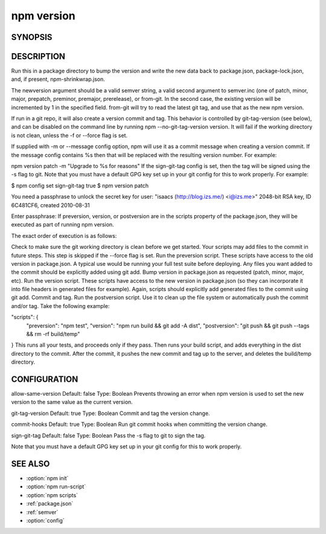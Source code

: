npm version
============================================================================================

SYNOPSIS
-------------------

.. program:: npm

.. option:: version

   Bump a package version

   .. code-block:: sh

      npm version [<newversion> | major | minor | patch | premajor | preminor | prepatch | prerelease [--preid=<prerelease-id>] | from-git]

      'npm [-v | --version]' to print npm version
      'npm view <pkg> version' to view a package's published version
      'npm ls' to inspect current package/dependency versions

DESCRIPTION
-------------------

Run this in a package directory to bump the version and write the new data back to package.json, package-lock.json, and, if present, npm-shrinkwrap.json.

The newversion argument should be a valid semver string, a valid second argument to semver.inc (one of patch, minor, major, prepatch, preminor, premajor, prerelease), or from-git. In the second case, the existing version will be incremented by 1 in the specified field. from-git will try to read the latest git tag, and use that as the new npm version.

If run in a git repo, it will also create a version commit and tag. This behavior is controlled by git-tag-version (see below), and can be disabled on the command line by running npm --no-git-tag-version version. It will fail if the working directory is not clean, unless the -f or --force flag is set.

If supplied with -m or --message config option, npm will use it as a commit message when creating a version commit. If the message config contains %s then that will be replaced with the resulting version number. For example:

npm version patch -m "Upgrade to %s for reasons"
If the sign-git-tag config is set, then the tag will be signed using the -s flag to git. Note that you must have a default GPG key set up in your git config for this to work properly. For example:

$ npm config set sign-git-tag true
$ npm version patch

You need a passphrase to unlock the secret key for
user: "isaacs (http://blog.izs.me/) <i@izs.me>"
2048-bit RSA key, ID 6C481CF6, created 2010-08-31

Enter passphrase:
If preversion, version, or postversion are in the scripts property of the package.json, they will be executed as part of running npm version.

The exact order of execution is as follows:

Check to make sure the git working directory is clean before we get started. Your scripts may add files to the commit in future steps. This step is skipped if the --force flag is set.
Run the preversion script. These scripts have access to the old version in package.json. A typical use would be running your full test suite before deploying. Any files you want added to the commit should be explicitly added using git add.
Bump version in package.json as requested (patch, minor, major, etc).
Run the version script. These scripts have access to the new version in package.json (so they can incorporate it into file headers in generated files for example). Again, scripts should explicitly add generated files to the commit using git add.
Commit and tag.
Run the postversion script. Use it to clean up the file system or automatically push the commit and/or tag.
Take the following example:

"scripts": {
  "preversion": "npm test",
  "version": "npm run build && git add -A dist",
  "postversion": "git push && git push --tags && rm -rf build/temp"
}
This runs all your tests, and proceeds only if they pass. Then runs your build script, and adds everything in the dist directory to the commit. After the commit, it pushes the new commit and tag up to the server, and deletes the build/temp directory.

CONFIGURATION
-------------------

allow-same-version
Default: false
Type: Boolean
Prevents throwing an error when npm version is used to set the new version to the same value as the current version.

git-tag-version
Default: true
Type: Boolean
Commit and tag the version change.

commit-hooks
Default: true
Type: Boolean
Run git commit hooks when committing the version change.

sign-git-tag
Default: false
Type: Boolean
Pass the -s flag to git to sign the tag.

Note that you must have a default GPG key set up in your git config for this to work properly.

SEE ALSO
-------------------

- :option:`npm init`
- :option:`npm run-script`
- :option:`npm scripts`
- :ref:`package.json`
- :ref:`semver`
- :option:`config`
